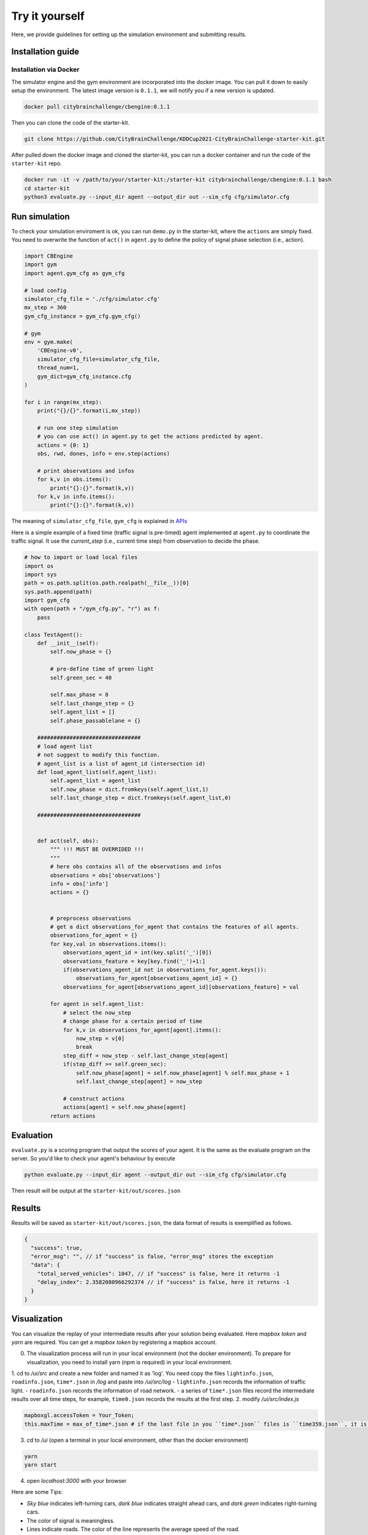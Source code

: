 .. _tryityourself:

Try it yourself
==================

Here, we provide guidelines for setting up the simulation environment and submitting results.

===================
Installation guide
===================

Installation via Docker
----------------------------

The simulator engine and the gym environment are incorporated into the docker image. You can pull it down to easily setup the environment.
The latest image version is ``0.1.1``, we will notify you if a new version is updated.


.. code-block::

    docker pull citybrainchallenge/cbengine:0.1.1

Then you can clone the code of the starter-kit.

.. code-block::

    git clone https://github.com/CityBrainChallenge/KDDCup2021-CityBrainChallenge-starter-kit.git

After pulled down the docker image and cloned the starter-kit, you can run a docker container and run the code of the ``starter-kit`` repo.

.. code-block::

    docker run -it -v /path/to/your/starter-kit:/starter-kit citybrainchallenge/cbengine:0.1.1 bash
    cd starter-kit
    python3 evaluate.py --input_dir agent --output_dir out --sim_cfg cfg/simulator.cfg


================
Run simulation
================

To check your simulation enviroment is ok, you can run ``demo.py`` in the starter-kit, where the ``actions`` are simply fixed. You need to overwrite the function of ``act()`` in ``agent.py`` to define the policy of signal phase selection (i.e., action).


.. code-block:: python

    import CBEngine
    import gym
    import agent.gym_cfg as gym_cfg
    
    # load config
    simulator_cfg_file = './cfg/simulator.cfg'
    mx_step = 360
    gym_cfg_instance = gym_cfg.gym_cfg()

    # gym
    env = gym.make(
        'CBEngine-v0',
        simulator_cfg_file=simulator_cfg_file,
        thread_num=1,
        gym_dict=gym_cfg_instance.cfg
    )

    for i in range(mx_step):
        print("{}/{}".format(i,mx_step))
        
        # run one step simulation
        # you can use act() in agent.py to get the actions predicted by agent.
        actions = {0: 1}
        obs, rwd, dones, info = env.step(actions)
        
        # print observations and infos
        for k,v in obs.items():
            print("{}:{}".format(k,v))
        for k,v in info.items():
            print("{}:{}".format(k,v))



The meaning of ``simulator_cfg_file``, ``gym_cfg`` is explained in `APIs <https://kddcup2021-citybrainchallenge.readthedocs.io/en/latest/APIs.html#simulation-initialization>`_


Here is a simple example of a fixed time (traffic signal is pre-timed) agent implemented at ``agent.py`` to coordinate the traffic signal. It use the `current_step` (i.e., current time step) from observation to decide the phase.



.. code-block:: python

    # how to import or load local files
    import os
    import sys
    path = os.path.split(os.path.realpath(__file__))[0]
    sys.path.append(path)
    import gym_cfg
    with open(path + "/gym_cfg.py", "r") as f:
        pass

    class TestAgent():
        def __init__(self):
            self.now_phase = {}
            
            # pre-define time of green light
            self.green_sec = 40
            
            self.max_phase = 8
            self.last_change_step = {}
            self.agent_list = []
            self.phase_passablelane = {}
            
        ################################
        # load agent list
        # not suggest to modify this function.
        # agent_list is a list of agent_id (intersection id)
        def load_agent_list(self,agent_list):
            self.agent_list = agent_list
            self.now_phase = dict.fromkeys(self.agent_list,1)
            self.last_change_step = dict.fromkeys(self.agent_list,0)

        ################################


        def act(self, obs):
            """ !!! MUST BE OVERRIDED !!!
            """
            # here obs contains all of the observations and infos
            observations = obs['observations']
            info = obs['info']
            actions = {}


            # preprocess observations
            # get a dict observations_for_agent that contains the features of all agents.
            observations_for_agent = {}
            for key,val in observations.items():
                observations_agent_id = int(key.split('_')[0])
                observations_feature = key[key.find('_')+1:]
                if(observations_agent_id not in observations_for_agent.keys()):
                    observations_for_agent[observations_agent_id] = {}
                observations_for_agent[observations_agent_id][observations_feature] = val

            for agent in self.agent_list:
                # select the now_step
                # change phase for a certain period of time
                for k,v in observations_for_agent[agent].items():
                    now_step = v[0]
                    break
                step_diff = now_step - self.last_change_step[agent]
                if(step_diff >= self.green_sec):
                    self.now_phase[agent] = self.now_phase[agent] % self.max_phase + 1
                    self.last_change_step[agent] = now_step

                # construct actions
                actions[agent] = self.now_phase[agent]
            return actions


====================
Evaluation
====================

``evaluate.py`` is a scoring program that output the scores of your agent. It is the same as the evaluate program on the server. So you'd like to check your agent's behaviour by execute

.. code-block::

    python evaluate.py --input_dir agent --output_dir out --sim_cfg cfg/simulator.cfg

Then result will be output at the ``starter-kit/out/scores.json``


===============
Results
===============

Results will be saved as ``starter-kit/out/scores.json``, the data format of results is exemplified as follows.

.. code-block::

    {
      "success": true,
      "error_msg": "", // if "success" is false, "error_msg" stores the exception
      "data": {
        "total_served_vehicles": 1047, // if "success" is false, here it returns -1
        "delay_index": 2.3582080966292374 // if "success" is false, here it returns -1
      }
    }

===============
Visualization
===============

You can visualize the replay of your intermediate results after your solution being evaluated. Here `mapbox token` and `yarn` are required. You can get a `mapbox token` by registering a mapbox account.


0. The visualization process will run in your local environment (not the docker environment). To prepare for visualization, you need to install yarn (npm is required) in your local environment.  
1. cd to `/ui/src` and create a new folder and named it as 'log'. You need copy the files ``lightinfo.json``, ``roadinfo.json``, ``time*.json`` in `/log` and paste into `/ui/src/log`
- ``lightinfo.json`` records the information of traffic light.
- ``roadinfo.json`` records the information of road network.
- a series of ``time*.json`` files record the intermediate results over all time steps, for example, ``time0.json`` records the results at the first step.
2. modify `/ui/src/index.js`

.. code-block::

    mapboxgl.accessToken = Your_Token;
    this.maxTime = max_of_time*.json # if the last file in you ``time*.json`` files is ``time359.json``, it is 359.

3. cd to `/ui` (open a terminal in your local environment, other than the docker environment)

.. code-block::

    yarn
    yarn start

4. open `localhost:3000` with your browser

Here are some Tips:

- *Sky blue* indicates left-turning cars, *dark blue* indicates straight ahead cars, and *dark green* indicates right-turning cars.
- The color of signal is meaningless.
- Lines indicate roads. The color of the line represents the average speed of the road.




==================
Make a submission
==================

1. To submit the models for evaluation, participants need to modify the starter-kit and place all the model-related files (including but not limited to ``agent.py`` and deep learning model files) into the ``agent`` folder. Compress the agent folder and name it as ``agent.zip`` to make the submission. Note that you need to directly compress the ``agent`` folder, rather than a group of files.

2. Participants need to train their models offline and submit the trained models along with ``agent.py``, which will load them.

3. All submissions should follow the format of our sample code in starter-kit . Hence, please do not modify any file outside the ``agent`` folder, except the ``.cfg`` file (The ``.cfg`` file can be revised to incorporate different training traffic).

4. If your model need to import or load some files, please put them to the ``agent`` folder and make sure to use the absolute path. Examples are shown at the beginning of fixed time ``agent.py``.

5. Please also make sure to only use the packages in the given docker file, so that your code can be executed at the evaluation platform.

6. Participants can report the python package required to build the model if these packages are not included in the current docker environment. The support team will evaluate the request and determine whether to add the package to the provided docker environment.

7. Participants are responsible for ensuring that all the submissions can be successfully tested under the given evaluation framework.

